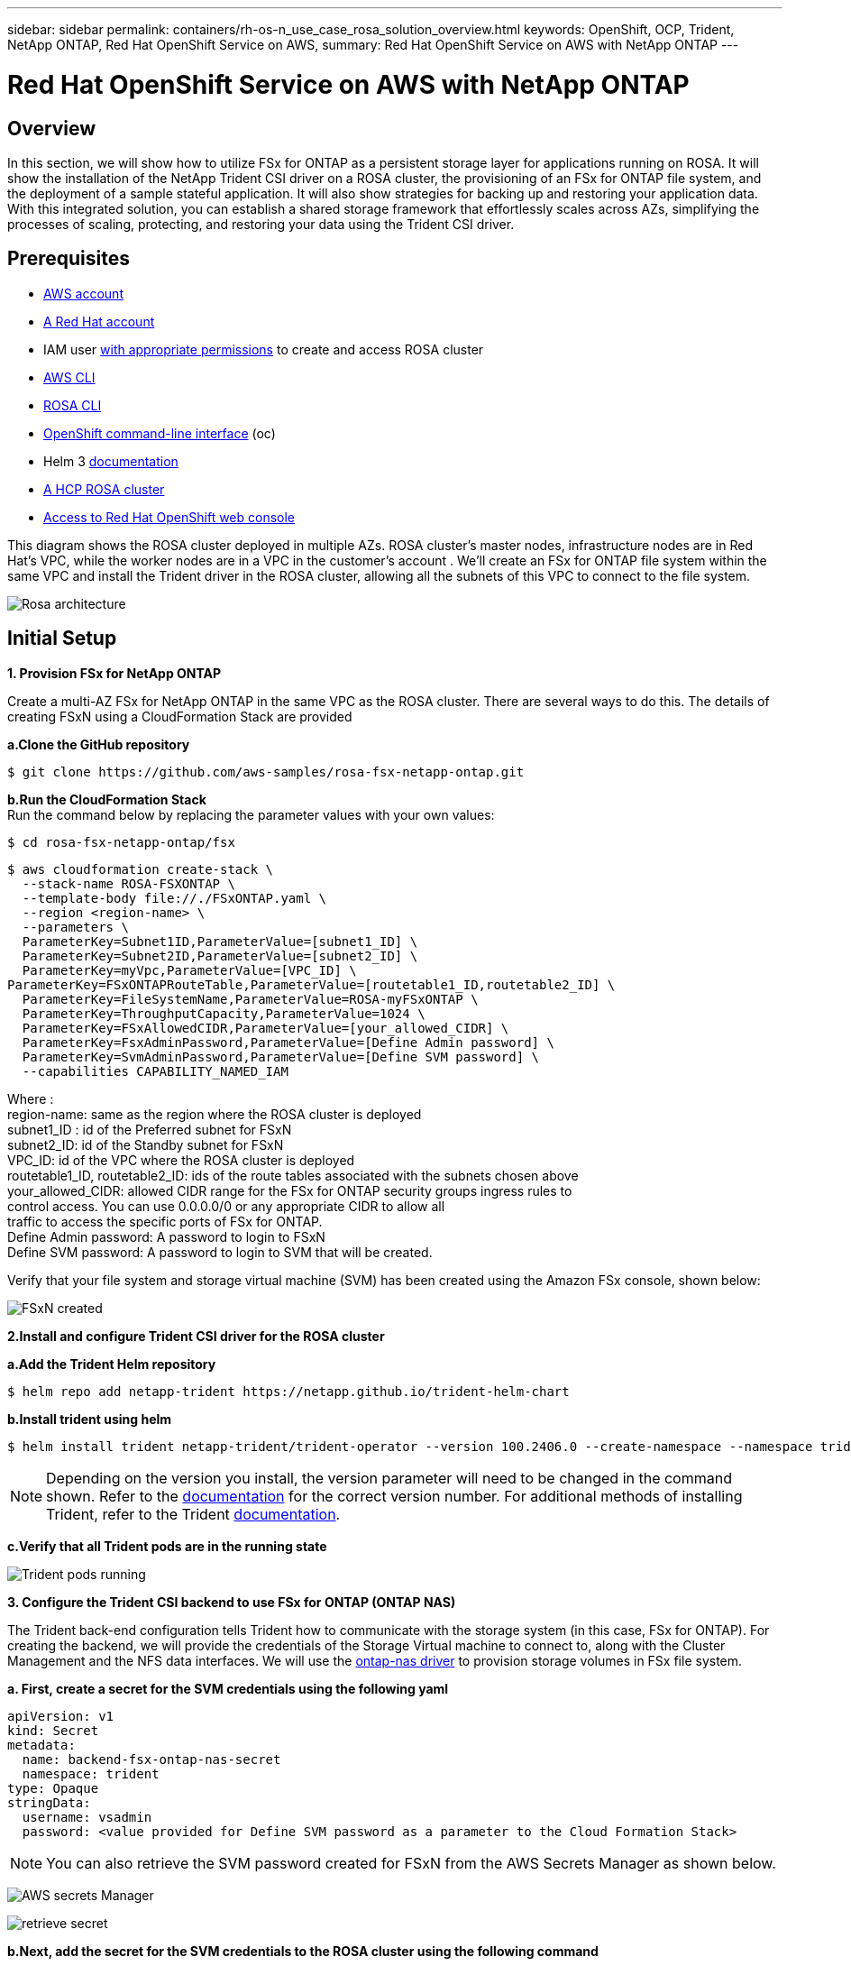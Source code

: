---
sidebar: sidebar
permalink: containers/rh-os-n_use_case_rosa_solution_overview.html
keywords: OpenShift, OCP, Trident, NetApp ONTAP, Red Hat OpenShift Service on AWS, 
summary: Red Hat OpenShift Service on AWS with NetApp ONTAP
---

= Red Hat OpenShift Service on AWS with NetApp ONTAP
:hardbreaks:
:nofooter:
:icons: font
:linkattrs:
:imagesdir: ../media/

[.lead]
== Overview
In this section, we will show how to utilize FSx for ONTAP as a persistent storage layer for applications running on ROSA. It will show the installation of the NetApp Trident CSI driver on a ROSA cluster, the provisioning of an FSx for ONTAP file system, and the deployment of a sample stateful application. It will also show strategies for backing up and restoring your application data. With this integrated solution, you can establish a shared storage framework that effortlessly scales across AZs, simplifying the processes of scaling, protecting, and restoring your data using the Trident CSI driver.

== Prerequisites
* link:https://signin.aws.amazon.com/signin?redirect_uri=https://portal.aws.amazon.com/billing/signup/resume&client_id=signup[AWS account]

* link:https://console.redhat.com/[A Red Hat account]

* IAM user link:https://www.rosaworkshop.io/rosa/1-account_setup/[with appropriate permissions] to create and access ROSA cluster

* link:https://aws.amazon.com/cli/[AWS CLI]

* link:https://console.redhat.com/openshift/downloads[ROSA CLI]

* link:https://console.redhat.com/openshift/downloads[OpenShift command-line interface] (oc)

* Helm 3 link:https://docs.aws.amazon.com/eks/latest/userguide/helm.html[documentation]

* link:https://docs.openshift.com/rosa/rosa_hcp/rosa-hcp-sts-creating-a-cluster-quickly.html[A HCP ROSA cluster]

* link:https://console.redhat.com/openshift/overview[Access to Red Hat OpenShift web console]

This diagram shows the ROSA cluster deployed in multiple AZs. ROSA cluster’s master nodes, infrastructure nodes are in Red Hat’s VPC, while the worker nodes are in a VPC in the customer's account . We’ll create an FSx for ONTAP file system within the same VPC and install the Trident driver in the ROSA cluster, allowing all the subnets of this VPC to connect to the file system.

image:redhat_openshift_container_rosa_image1.png[Rosa architecture]

== Initial Setup

**1. Provision FSx for NetApp ONTAP**

Create a multi-AZ FSx for NetApp ONTAP in the same VPC as the ROSA cluster. There are several ways to do this. The details of creating  FSxN using a CloudFormation Stack are provided

**a.Clone the GitHub  repository**
[source]
$ git clone https://github.com/aws-samples/rosa-fsx-netapp-ontap.git

**b.Run the CloudFormation Stack**
Run the command below by replacing the parameter values with your own values:

[source]
$ cd rosa-fsx-netapp-ontap/fsx

[source]
$ aws cloudformation create-stack \
  --stack-name ROSA-FSXONTAP \
  --template-body file://./FSxONTAP.yaml \
  --region <region-name> \
  --parameters \
  ParameterKey=Subnet1ID,ParameterValue=[subnet1_ID] \
  ParameterKey=Subnet2ID,ParameterValue=[subnet2_ID] \
  ParameterKey=myVpc,ParameterValue=[VPC_ID] \
ParameterKey=FSxONTAPRouteTable,ParameterValue=[routetable1_ID,routetable2_ID] \
  ParameterKey=FileSystemName,ParameterValue=ROSA-myFSxONTAP \
  ParameterKey=ThroughputCapacity,ParameterValue=1024 \
  ParameterKey=FSxAllowedCIDR,ParameterValue=[your_allowed_CIDR] \
  ParameterKey=FsxAdminPassword,ParameterValue=[Define Admin password] \
  ParameterKey=SvmAdminPassword,ParameterValue=[Define SVM password] \
  --capabilities CAPABILITY_NAMED_IAM

Where :
region-name: same as the region where the ROSA cluster is deployed
subnet1_ID : id of the Preferred subnet for FSxN
subnet2_ID: id of the Standby subnet for FSxN
VPC_ID: id of the VPC where the ROSA cluster is deployed
routetable1_ID, routetable2_ID: ids of the route tables associated with the subnets chosen above
your_allowed_CIDR: allowed CIDR range for the FSx for ONTAP security groups ingress rules to 
        control access. You can use 0.0.0.0/0 or any appropriate CIDR to allow all 
        traffic to access the specific ports of FSx for ONTAP.
Define Admin password: A password to login to FSxN 
Define SVM password: A password to login to SVM that will be created.

Verify that your file system and storage virtual machine (SVM) has been created using the Amazon FSx console, shown below:

image:redhat_openshift_container_rosa_image2.png[FSxN created]

**2.Install and configure Trident CSI driver for the ROSA cluster**

**a.Add the Trident Helm repository**

[source]
$ helm repo add netapp-trident https://netapp.github.io/trident-helm-chart

**b.Install trident using helm**

[source]
$ helm install trident netapp-trident/trident-operator --version 100.2406.0 --create-namespace --namespace trident

NOTE: Depending on the version you install, the version parameter will need to be changed in the command shown. Refer to the link:https://docs.netapp.com/us-en/trident/trident-get-started/kubernetes-deploy-helm.html[documentation] for the correct version number. For additional methods of installing Trident, refer to the Trident link:https://docs.netapp.com/us-en/trident/trident-get-started/kubernetes-deploy.html[documentation]. 

**c.Verify that all Trident pods are in the running state**

image:redhat_openshift_container_rosa_image3.png[Trident pods running]

**3. Configure the Trident CSI backend to use FSx for ONTAP (ONTAP NAS)**

The Trident back-end configuration tells Trident how to communicate with the storage system (in this case, FSx for ONTAP). For creating the backend, we will provide the credentials of the Storage Virtual machine to connect to, along with the Cluster Management and the NFS data interfaces. We will use  the link:https://docs.netapp.com/us-en/trident/trident-use/ontap-nas.html[ontap-nas driver] to provision storage volumes in FSx file system.

**a. First, create a secret for the SVM credentials using the following yaml**
[source]
apiVersion: v1
kind: Secret
metadata:
  name: backend-fsx-ontap-nas-secret
  namespace: trident
type: Opaque
stringData:
  username: vsadmin
  password: <value provided for Define SVM password as a parameter to the Cloud Formation Stack>

NOTE: You can also retrieve the SVM password created for FSxN from the AWS Secrets Manager as shown below.

image:redhat_openshift_container_rosa_image4.png[AWS secrets Manager]

image:redhat_openshift_container_rosa_image5.png[retrieve secret]

**b.Next, add the secret for the SVM credentials to the ROSA cluster using the following command**
[source]
$ oc apply -f svm_secret.yaml

You can verify that the secret has been added in the trident namespace using the following command
[source]
$ oc get secrets -n trident |grep backend-fsx-ontap-nas-secret

image:redhat_openshift_container_rosa_image6.png[secret applied]

**c. Next, create the backend object**
For this, move into the **fsx** directory of your cloned Git repository. Open the file backend-ontap-nas.yaml.  Replace the following:
**managementLIF** with the  Management DNS name 
**dataLIF** with the NFS DNS name of the Amazon FSx SVM and
**svm** with the SVM name. Create the backend object using the following command.

Create the backend object using the following command.
[source]
$ oc apply -f backend-ontap-nas.yaml

NOTE: You can get the Management DNS name, NFS DNS name and the SVM name from the Amazon FSx Console as shown in the screenshot below

image:redhat_openshift_container_rosa_image7.png[get lifs]

**d. Now, run the following command to verify that the backend object has been created and Phase is showing Bound and Status is Success**

image:redhat_openshift_container_rosa_image8.png[create backend]

**4. Create Storage Class**
Now that the Trident backend is configured, you can create a Kubernetes storage class to use the backend. Storage class is a resource object made available to the cluster. It describes and classifies the type of storage that you can request for an application. 

**a. Review the file storage-class-csi-nas.yaml in the fsx folder.**
[source]
apiVersion: storage.k8s.io/v1
kind: StorageClass
metadata:
  name: trident-csi
provisioner: csi.trident.netapp.io
parameters:
  backendType: "ontap-nas"
  fsType: "ext4"
allowVolumeExpansion: True
reclaimPolicy: Retain

**b. Create Storage Class in ROSA cluster and verify that trident-csi storage class has been created.**

image:redhat_openshift_container_rosa_image9.png[create backend]

This completes the installation of Trident CSI driver and its connectivity to FSx for ONTAP file system. Now you can deploy a sample Postgresql stateful application on ROSA using file volumes on FSx for ONTAP.

**c. Verify that there are no PVCs and PVs created using the trident-csi storage class.**

image:redhat_openshift_container_rosa_image10.png[no PVCs using Trident]

**d. Verify that applications can create PV using Trident CSI.**

Create a PVC using the pvc-trident.yaml file provided in the **fsx** folder.
[source]
pvc-trident.yaml 
kind: PersistentVolumeClaim
apiVersion: v1
metadata:
  name: basic
spec:
  accessModes:
    - ReadWriteMany
  resources:
    requests:
      storage: 10Gi
  storageClassName: trident-csi

  You can issue the following commands to create a pvc and verify that it has been created.

image:redhat_openshift_container_rosa_image11.png[create test PVC using Trident]

**5. Deploy a sample Postgresql stateful application**

**a. Use helm to install postgresql**
[source]
$ helm install postgresql bitnami/postgresql -n postgresql --create-namespace

image:redhat_openshift_container_rosa_image12.png[install postgresql]

**b. Verify that the application pod is running, and a PVC and PV is created for the application.**

image:redhat_openshift_container_rosa_image13.png[postgresql pods]

image:redhat_openshift_container_rosa_image14.png[postgresql pvc]

image:redhat_openshift_container_rosa_image15.png[postgresql pv]

**c. Deploy a Postgresql client**

**Use the following command to get the password for the postgresql server that was installed.**
[source]
$ export POSTGRES_PASSWORD=$(kubectl get secret --namespace postgresql postgresql -o jsoata.postgres-password}" | base64 -d)

**Use the following command to run a postgresql client and connect to the  server using the password**
[source]
$ kubectl run postgresql-client --rm --tty -i --restart='Never' --namespace postgresql --image docker.io/bitnami/postgresql:16.2.0-debian-11-r1 --env="PGPASSWORD=$POSTGRES_PASSWORD" \
> --command -- psql --host postgresql -U postgres -d postgres -p 5432

image:redhat_openshift_container_rosa_image16.png[postgresql client]

**d. Create a database and a table. Create a schema for the table and insert 2 rows of data into the table.**

image:redhat_openshift_container_rosa_image17.png[postgresql table,schema,rows]

image:redhat_openshift_container_rosa_image18.png[postgresql row1]

image:redhat_openshift_container_rosa_image19.png[postgresql rows2]

